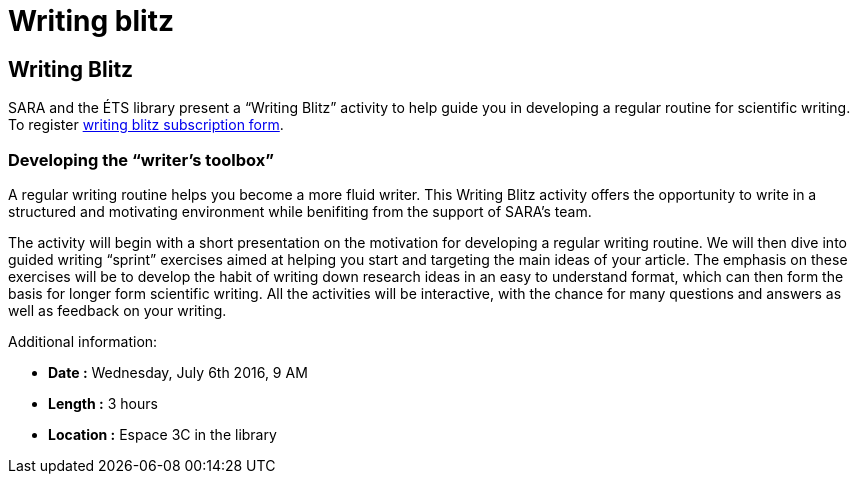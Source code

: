 = Writing blitz
:awestruct-layout: default
:imagesdir: images

:homepage: http://sara.etsmtl.ca

== Writing Blitz

SARA and the ÉTS library present a “Writing Blitz” activity to help guide you in developing a regular routine for scientific writing. To register    
link:http://goo.gl/forms/iMUOZtnUmErHLzzM2[writing blitz subscription form].

=== Developing the “writer’s toolbox”

A regular writing routine helps you become a more fluid writer. This Writing Blitz activity offers the opportunity to write in a structured and motivating environment while benifiting from the support of SARA's team.

The activity will begin with a short presentation on the motivation for developing a regular writing routine. We will then dive into guided writing “sprint” exercises aimed at helping you start and targeting the main ideas of your article. The emphasis on these exercises will be to develop the habit of writing down research ideas in an easy to understand format, which can then form the basis for longer form scientific writing. All the activities will be interactive, with the chance for many questions and answers as well as feedback on your writing.

Additional information:

* *Date :* Wednesday, July 6th 2016, 9 AM
* *Length :* 3 hours
* *Location :* Espace 3C in the library